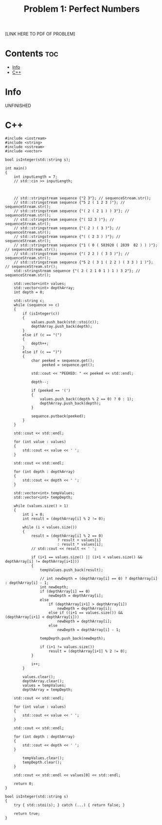 #+TITLE: Problem 1: Perfect Numbers

[LINK HERE TO PDF OF PROBLEM]

* Contents :toc:
- [[#info][Info]]
- [[#c][C++]]

* Info

UNFINISHED

* C++

#+begin_src C++ :main no
#include <iostream>
#include <string>
#include <sstream>
#include <vector>

bool isInteger(std::string s);

int main()
{
    int inputLength = 7;
    // std::cin >> inputLength;



    // std::stringstream sequence {"2 3"}; // sequenceStream.str();
    // std::stringstream sequence {"5 2 ( 1 2 3 )"}; // sequenceStream.str();
    // std::stringstream sequence {"( 2 ( 2 1 ) ) 3"}; // sequenceStream.str();
    // std::stringstream sequence {"( 12 3 )"}; // sequenceStream.str();
    // std::stringstream sequence {"( 2 ) ( 3 )"}; // sequenceStream.str();
    // std::stringstream sequence {"( ( 2 3 ) )"}; // sequenceStream.str();
    // std::stringstream sequence {"1 ( 0 ( 583920 ( 2839  82 ) ) )"}; // sequenceStream.str();
    // std::stringstream sequence {"( 2 2 ) ( 3 3 )"}; // sequenceStream.str();
    // std::stringstream sequence {"5 2 ( 3 1 ( 2 2 ) ( 3 3 ) 1 )"}; // sequenceStream.str();
    std::stringstream sequence {"( 2 ( 2 1 0 1 ) 1 ) 3 2"}; // sequenceStream.str();

    std::vector<int> values;
    std::vector<int> depthArray;
    int depth = 0;

    std::string c;
    while (sequence >> c)
    {
        if (isInteger(c))
        {
            values.push_back(std::stoi(c));
            depthArray.push_back(depth);
        }
        else if (c == "(")
        {
            depth++;
        }
        else if (c == ")")
        {
            char peeked = sequence.get();
                 peeked = sequence.get();

            std::cout << "PEEKED: " << peeked << std::endl;

            depth--;

            if (peeked == '(')
            {
                values.push_back((depth % 2 == 0) ? 0 : 1);
                depthArray.push_back(depth);
            }

            sequence.putback(peeked);
        }
    }

    std::cout << std::endl;

    for (int value : values)
    {
        std::cout << value << ' ';
    }

    std::cout << std::endl;

    for (int depth : depthArray)
    {
        std::cout << depth << ' ';
    }

    std::vector<int> tempValues;
    std::vector<int> tempDepth;

    while (values.size() > 1)
    {
        int i = 0;
        int result = (depthArray[i] % 2 != 0);

        while (i < values.size())
        {
            result = (depthArray[i] % 2 == 0) 
                        ? result + values[i] 
                        : result * values[i];
            // std::cout << result << ' ';

            if (i+1 == values.size() || (i+1 < values.size() && depthArray[i] != depthArray[i+1]))
            {
                tempValues.push_back(result);

                // int newDepth = (depthArray[i] == 0) ? depthArray[i] : depthArray[i] - 1;
                int newDepth;
                if (depthArray[i] == 0)
                    newDepth = depthArray[i];
                else
                    if (depthArray[i+1] > depthArray[i])
                        newDepth = depthArray[i];
                    else if ((i+1 == values.size()) && (depthArray[i+1] < depthArray[i]))
                        newDepth = depthArray[i];
                    else 
                        newDepth = depthArray[i] - 1;

                tempDepth.push_back(newDepth);

                if (i+1 != values.size())
                    result = (depthArray[i+1] % 2 != 0);
            }

            i++;
        }

        values.clear();
        depthArray.clear();
        values = tempValues;
        depthArray = tempDepth;

    std::cout << std::endl;

    for (int value : values)
    {
        std::cout << value << ' ';
    }

    std::cout << std::endl;

    for (int depth : depthArray)
    {
        std::cout << depth << ' ';
    }

        tempValues.clear();
        tempDepth.clear();
    }

    std::cout << std::endl << values[0] << std::endl;

    return 0;
}

bool isInteger(std::string s)
{
    try { std::stoi(s); } catch (...) { return false; }

    return true;
}
#+end_src
